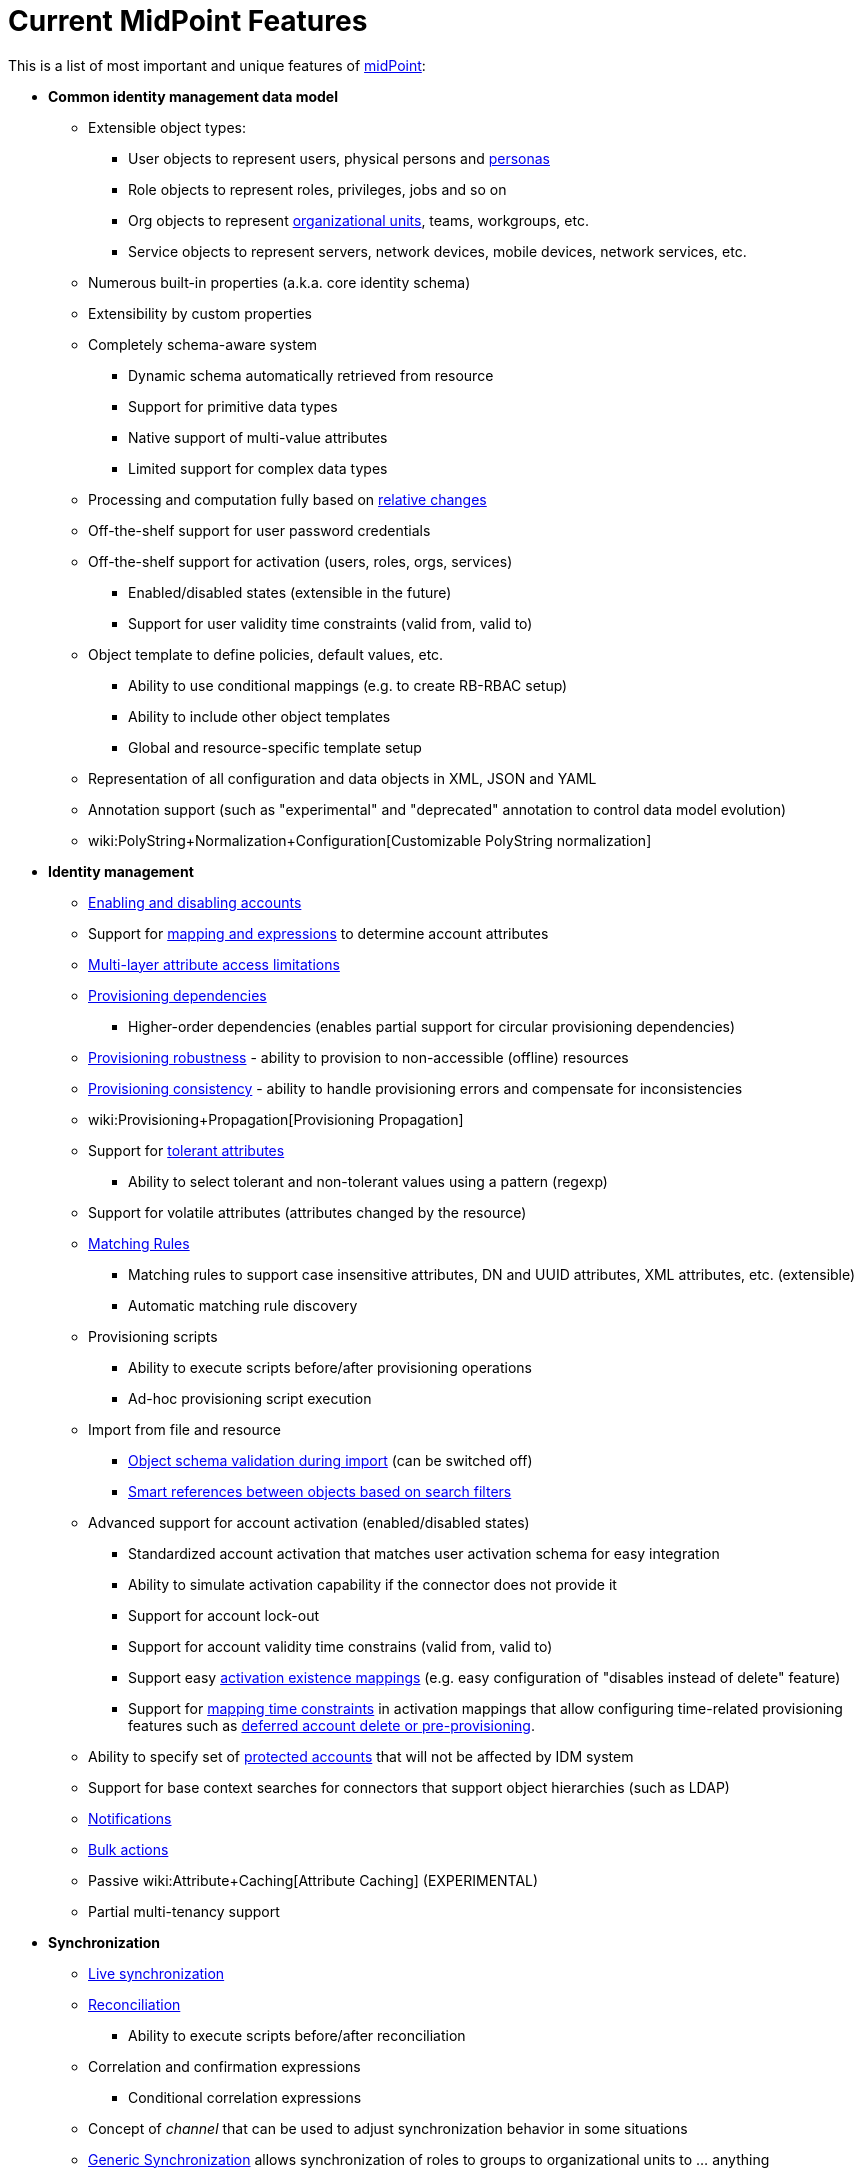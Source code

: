 = Current MidPoint Features
:page-nav-title: Current Features
:page-wiki-name: Features
:page-wiki-id: 3571864
:page-wiki-metadata-create-user: semancik
:page-wiki-metadata-create-date: 2012-01-28T13:43:46.764+01:00
:page-wiki-metadata-modify-user: mbenckova
:page-wiki-metadata-modify-date: 2020-06-25T10:23:28.433+02:00
:page-upkeep-status: orange
:page-upkeep-note: The page was not updated in a year. Do we have all the features here?

This is a list of most important and unique features of link:https://evolveum.com/midpoint[midPoint]:

* *Common identity management data model*

** Extensible object types:

*** User objects to represent users, physical persons and xref:/midpoint/reference/misc/persona/[personas]

*** Role objects to represent roles, privileges, jobs and so on

*** Org objects to represent xref:/midpoint/reference/org/organizational-structure/[organizational units], teams, workgroups, etc.

*** Service objects to represent servers, network devices, mobile devices, network services, etc.

** Numerous built-in properties (a.k.a. core identity schema)

** Extensibility by custom properties

** Completely schema-aware system

*** Dynamic schema automatically retrieved from resource

*** Support for primitive data types

*** Native support of multi-value attributes

*** Limited support for complex data types

** Processing and computation fully based on xref:/midpoint/reference/concepts/relativity/[relative changes]

** Off-the-shelf support for user password credentials

** Off-the-shelf support for activation (users, roles, orgs, services)

*** Enabled/disabled states (extensible in the future)

*** Support for user validity time constraints (valid from, valid to)

** Object template to define policies, default values, etc.

*** Ability to use conditional mappings (e.g. to create RB-RBAC setup)

*** Ability to include other object templates

*** Global and resource-specific template setup

** Representation of all configuration and data objects in XML, JSON and YAML

** Annotation support (such as "experimental" and "deprecated" annotation to control data model evolution)

** wiki:PolyString+Normalization+Configuration[Customizable PolyString normalization]



* *Identity management*

** xref:/midpoint/reference/synchronization/examples/[Enabling and disabling accounts]

** Support for xref:/midpoint/reference/expressions/introduction/[mapping and expressions] to determine account attributes

** xref:/midpoint/reference/resources/resource-configuration/schema-handling/[Multi-layer attribute access limitations]

** xref:/midpoint/reference/resources/provisioning-dependencies/[Provisioning dependencies]

*** Higher-order dependencies (enables partial support for circular provisioning dependencies)

** xref:/midpoint/reference/synchronization/consistency/[Provisioning robustness] - ability to provision to non-accessible (offline) resources

** xref:/midpoint/reference/synchronization/consistency/[Provisioning consistency] - ability to handle provisioning errors and compensate for inconsistencies

** wiki:Provisioning+Propagation[Provisioning Propagation]

** Support for xref:/midpoint/reference/resources/resource-configuration/schema-handling/#attribute-tolerance[tolerant attributes]

*** Ability to select tolerant and non-tolerant values using a pattern (regexp)

** Support for volatile attributes (attributes changed by the resource)

** xref:/midpoint/reference/concepts/matching-rules/[Matching Rules]

*** Matching rules to support case insensitive attributes, DN and UUID attributes, XML attributes, etc.
(extensible)

*** Automatic matching rule discovery

** Provisioning scripts

*** Ability to execute scripts before/after provisioning operations

*** Ad-hoc provisioning script execution

** Import from file and resource

*** xref:/midpoint/reference/schema/object-references/[Object schema validation during import] (can be switched off)

*** xref:/midpoint/reference/schema/object-references/[Smart references between objects based on search filters]

** Advanced support for account activation (enabled/disabled states)

*** Standardized account activation that matches user activation schema for easy integration

*** Ability to simulate activation capability if the connector does not provide it

*** Support for account lock-out

*** Support for account validity time constrains (valid from, valid to)

*** Support easy xref:/midpoint/reference/resources/resource-configuration/schema-handling/activation/[activation existence mappings] (e.g. easy configuration of "disables instead of delete" feature)

*** Support for xref:/midpoint/reference/expressions/mappings/[mapping time constraints] in activation mappings that allow configuring time-related provisioning features such as xref:/midpoint/reference/resources/resource-configuration/schema-handling/activation/[deferred account delete or pre-provisioning].

** Ability to specify set of xref:/midpoint/reference/resources/resource-configuration/protected-accounts/[protected accounts] that will not be affected by IDM system

** Support for base context searches for connectors that support object hierarchies (such as LDAP)

** xref:/midpoint/reference/misc/notifications/[Notifications]

** xref:/midpoint/reference/misc/bulk/[Bulk actions]

** Passive wiki:Attribute+Caching[Attribute Caching] (EXPERIMENTAL)

** Partial multi-tenancy support



* *Synchronization*

** xref:/midpoint/reference/synchronization/introduction/[Live synchronization]

** xref:/midpoint/reference/concepts/relativity/[Reconciliation]

*** Ability to execute scripts before/after reconciliation

** Correlation and confirmation expressions

*** Conditional correlation expressions

** Concept of _channel_ that can be used to adjust synchronization behavior in some situations

** xref:/midpoint/reference/synchronization/generic-synchronization/[Generic Synchronization] allows synchronization of roles to groups to organizational units to ... anything

** Self-healing xref:/midpoint/reference/synchronization/consistency/[consistency mechanism]



* *Advanced RBAC*

** xref:/midpoint/reference/expressions/expressions/[Expressions in the roles]

** Hierarchical roles

** Conditional roles and assignments/inducements

** Parametric roles (including ability to assign the same role several times with different parameters)

*** Note: role parameters are only partially supported in midPoint user interface (hardcoded parameters only)

** Temporal constraints (validity dates: valid from, valid to)

** xref:/midpoint/reference/roles-policies/metaroles/gensync/[Metaroles]

** Role catalog

** Role request based on shopping cart paradigm

** Several xref:/midpoint/reference/synchronization/projection-policy/[assignment enforcement modes]

*** Ability to specify global or resource-specific enforcement mode

*** Ability to "legalize" assignment that violates the enforcement mode

** Rule-based RBAC (RB-RBAC) ability by using conditional mappings in xref:/midpoint/reference/expressions/object-template/[user template] and wiki:Role+Autoassignment[role autoassignment]



* *xref:/midpoint/reference/resources/entitlements/[Entitlements] and entitlement associations*

** GUI support for entitlement listing, membership and editing

** Entitlement approval

** User-friendly entitlement association management



* *Organizational and Identity governance*

** Powerful xref:/midpoint/reference/org/organizational-structure/[organizational structure management]

** wiki:Approval[Approvals]

*** Declarative policy-based multi-level wiki:Approval[approval] process

*** Visualization of approval process

** wiki:Access+Certification[Access certification] campaigns

*** Ad-hoc recertificaiton

** Escalation in approval and certification processes

** Object history (time machine)

** Rich assignment meta-data

** wiki:User-Friendly+Policy+Selection[User-friendly policy selection]

** wiki:Deputy[Deputy] (ad-hoc privilege delegation)

** xref:/midpoint/reference/concepts/object-lifecycle/[Object lifecycle] property

** xref:/midpoint/reference/roles-policies/policy-rules/[Policy Rules] as a unified mechanism to define identity management, governance and compliance policies

*** Policy-based approvals driven by policy rules

*** Policy rules based on modification of objects, change in assignments and many other conditions

*** Policy rules can set _policy situation_ that can be used for basic compliance reports

** wiki:Segregation+of+Duties[Segregation of Duties] (SoD)

*** Many options to define wiki:Segregation+of+Duties[role exclusions]

*** SoD approvals

*** SoD certification

** Assignment constraints for roles and organizational structure

** Basic wiki:Role+Lifecycle[role lifecycle] management (role approvals)

** xref:/midpoint/reference/misc/persona/[Personas]



* *Expressions, mappings and other dynamic features*

** wiki:Sequences[Sequences] for reliable allocation of unique identifiers

** xref:/midpoint/reference/expressions/expressions/[Customization expressions]

*** xref:/midpoint/reference/expressions/expressions/script/groovy/[Groovy]

*** Python

*** wiki:ECMAScript+Expressions[JavaScript (ECMAScript)]

*** Built-in libraries with a convenient set of functions

** xref:/midpoint/reference/expressions/expressions/[PolyString] support allows automatic conversion of strings in national alphabets

** Mechanism to iteratively determine unique usernames and other identifier

** wiki:Function+Libraries[Function libraries]



* *Web-based administration user interface*

** Ability to execute identity management operations on users and accounts

** User-centric views

** Account-centric views (browse and search accounts directly)

** Resource wizard

** Layout automatically adapts to screen size

*** Note: intended for desktop only.
Small mobile screens may not be supported.

** Easily customizable look & feel

** Built-in XML/JSON/YAML editor for identity and configuration objects

** Identity merge

** Support for custom static web content



* *Self-service*

** User profile page

** Password management page

** Role selection and request dialog

** Self-registration

** Email-based password reset



* *Connectors*

** Integration of xref:/connectors/connectors/[ConnId identity connector framework]

*** Support for Evolveum Polygon connectors

*** Support for ConnId connectors

*** Support for OpenICF connectors (limited)

** Automatic generation and caching of xref:/midpoint/reference/resources/resource-schema/[resource schema] from the connector

** xref:/midpoint/architecture/archive/data-model/midpoint-common-schema/connectortype/[Local connector discovery]

** Support for connector hosts and remote xref:/midpoint/architecture/archive/data-model/midpoint-common-schema/connectortype/[connectors], xref:/connectors/connectors/[identity connector] and xref:/midpoint/architecture/archive/data-model/midpoint-common-schema/connectorhosttype/[connectors host type]

** Remote connector discovery

** wiki:Manual+Resource+and+ITSM+Integration[Manual Resource and ITSM Integration]



* *xref:/midpoint/architecture/archive/subsystems/repo/identity-repository-interface/[Flexible identity repository implementations] and xref:/midpoint/reference/repository/sql-repository-implementation/[SQL repository implementation]*

** xref:/midpoint/reference/repository/sql-repository-implementation/[Identity repository based on relational databases]

** xref:/midpoint/guides/admin-gui-user-guide/#keeping-metadata-for-all-objects-creation-modification-approvals[Keeping metadata for all objects] (creation, modification, approvals)

** xref:/midpoint/reference/deployment/removing-obsolete-information/[Automatic repository cleanup] to keep the data store size sustainable



* *Security*

** xref:/midpoint/reference/security/authentication/flexible-authentication/[Flexible Authentication]

*** Service authentication

** Fine-grained authorization model

*** wiki:Authorization+Configuration[Authorization expressions]

*** Limited wiki:Power+of+Attorney+Configuration[power of attorney] implementation

** Organizational structure and RBAC integration

** Delegated administration

** Password management

*** Password distribution

*** xref:/midpoint/reference/security/credentials/password-policy/[Password policies]

*** Password retention policy

*** Password metadata

*** Self-service password management

*** Password storage options (encryption, hashing)

*** Mail-based initialization of passwords for new accounts

** CSRF protection



* *xref:/midpoint/reference/security/audit/[Auditing]*

** Auditing to xref:/midpoint/reference/security/audit/configuration/[file (logging)]

** Auditing to xref:/midpoint/reference/security/audit/configuration/[SQL table]

** Interactive audit log viewer



* *Extensibility*

** xref:/midpoint/reference/schema/custom-schema-extension/[Custom schema extensibility]

** xref:/midpoint/reference/concepts/clockwork/scripting-hooks/[Scripting Hooks]

** wiki:Lookup+Tables[Lookup Tables]

** Support for overlay projects and deep customization

** Support for programmatic custom GUI forms (Apache Wicket components)

** Basic support for declarative custom forms

** API accessible using a REST, web services (SOAP) and local JAVA calls



* *Reporting*

** Scheduled reports

** Lightweight reporting (CSV export) built into user interface

** Comprehensive reporting based on Jasper Reports

** wiki:Post+report+script+HOWTO[Post report script]



* *Internals*

** xref:/midpoint/reference/tasks/task-manager/[Task management]

*** xref:/midpoint/reference/tasks/task-template/[Task template]

*** xref:/midpoint/reference/tasks/node-sticky-tasks/[Node-sticky tasks]

*** xref:/midpoint/devel/design/multi-node-partitioned-and-stateful-tasks/[Multi-node, partitioned and stateful tasks]





* *Operations*

** Lightweight deployment structure with two deployment options:

*** xref:/midpoint/reference/deployment/stand-alone-deployment/[Stand-alone deployment]

*** Deployment to web container (WAR)

** xref:/midpoint/reference/tasks/task-manager/[Multi-node task manager component with HA support]

** Comprehensive logging designed to aid troubleshooting

** Enterprise class scalability (hundreds of thousands of users)


* *Documentation*

** xref:/midpoint/[Administration documentation publicly available in the wiki]

** xref:/midpoint/architecture/[Architectural documentation publicly available in the wiki]

** Schema documentation automatically generated from the definition (xref:/midpoint/reference/schema/schemadoc/[schemadoc])


Following pages provide more information about the features:

++++
{% children %}
++++